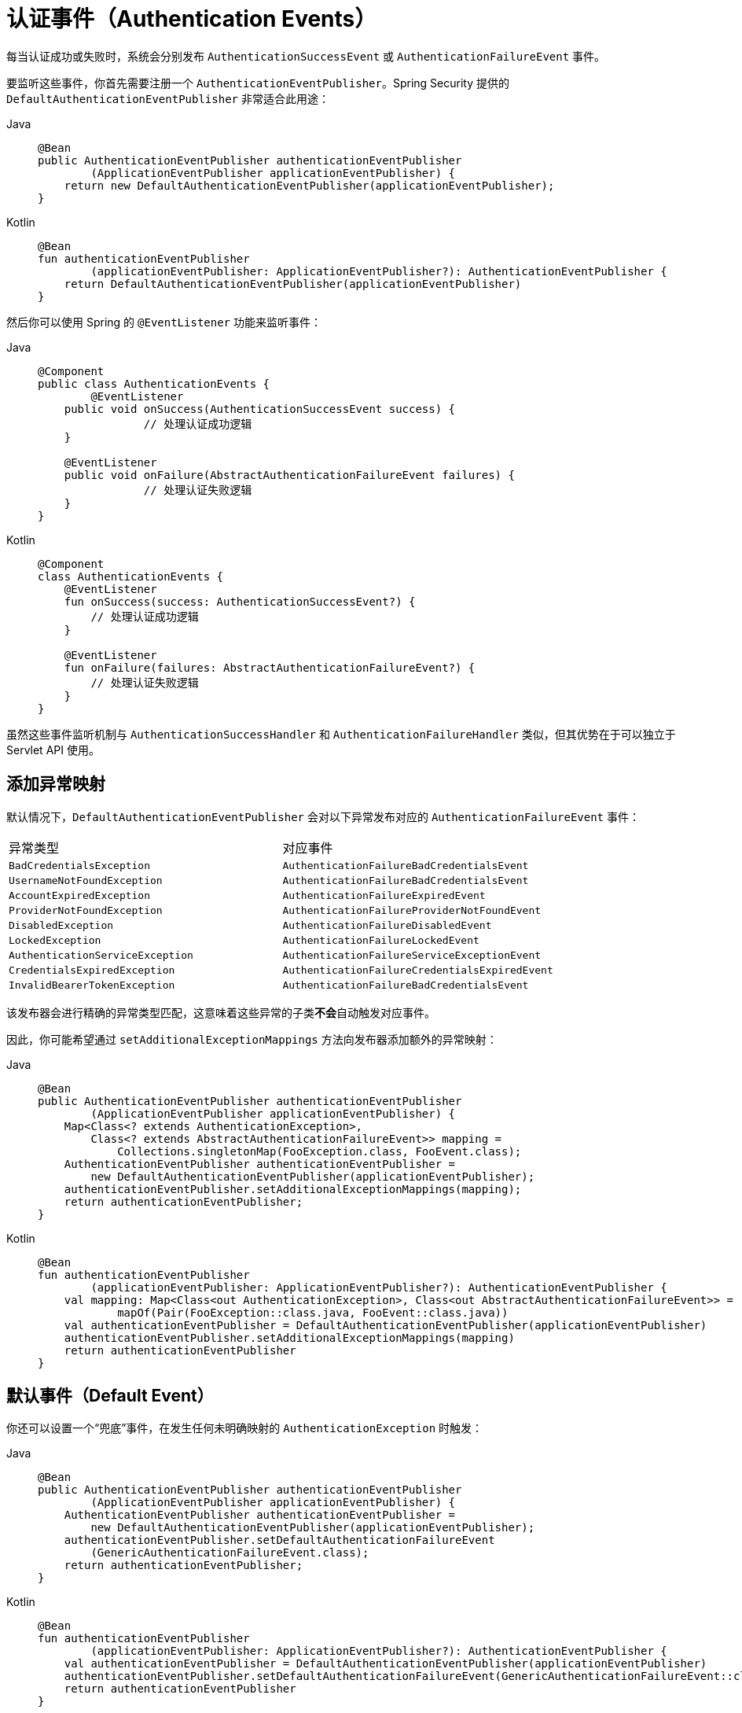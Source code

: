 [[servlet-events]]
= 认证事件（Authentication Events）

每当认证成功或失败时，系统会分别发布 `AuthenticationSuccessEvent` 或 `AuthenticationFailureEvent` 事件。

要监听这些事件，你首先需要注册一个 `AuthenticationEventPublisher`。Spring Security 提供的 `DefaultAuthenticationEventPublisher` 非常适合此用途：

[tabs]
======
Java::
+
[source,java,role="primary"]
----
@Bean
public AuthenticationEventPublisher authenticationEventPublisher
        (ApplicationEventPublisher applicationEventPublisher) {
    return new DefaultAuthenticationEventPublisher(applicationEventPublisher);
}
----

Kotlin::
+
[source,kotlin,role="secondary"]
----
@Bean
fun authenticationEventPublisher
        (applicationEventPublisher: ApplicationEventPublisher?): AuthenticationEventPublisher {
    return DefaultAuthenticationEventPublisher(applicationEventPublisher)
}
----
======

然后你可以使用 Spring 的 `@EventListener` 功能来监听事件：

[tabs]
======
Java::
+
[source,java,role="primary"]
----
@Component
public class AuthenticationEvents {
	@EventListener
    public void onSuccess(AuthenticationSuccessEvent success) {
		// 处理认证成功逻辑
    }

    @EventListener
    public void onFailure(AbstractAuthenticationFailureEvent failures) {
		// 处理认证失败逻辑
    }
}
----

Kotlin::
+
[source,kotlin,role="secondary"]
----
@Component
class AuthenticationEvents {
    @EventListener
    fun onSuccess(success: AuthenticationSuccessEvent?) {
        // 处理认证成功逻辑
    }

    @EventListener
    fun onFailure(failures: AbstractAuthenticationFailureEvent?) {
        // 处理认证失败逻辑
    }
}
----
======

虽然这些事件监听机制与 `AuthenticationSuccessHandler` 和 `AuthenticationFailureHandler` 类似，但其优势在于可以独立于 Servlet API 使用。

== 添加异常映射

默认情况下，`DefaultAuthenticationEventPublisher` 会对以下异常发布对应的 `AuthenticationFailureEvent` 事件：

|============
| 异常类型 | 对应事件
| `BadCredentialsException` | `AuthenticationFailureBadCredentialsEvent`
| `UsernameNotFoundException` | `AuthenticationFailureBadCredentialsEvent`
| `AccountExpiredException` | `AuthenticationFailureExpiredEvent`
| `ProviderNotFoundException` | `AuthenticationFailureProviderNotFoundEvent`
| `DisabledException` | `AuthenticationFailureDisabledEvent`
| `LockedException` | `AuthenticationFailureLockedEvent`
| `AuthenticationServiceException` | `AuthenticationFailureServiceExceptionEvent`
| `CredentialsExpiredException` | `AuthenticationFailureCredentialsExpiredEvent`
| `InvalidBearerTokenException` | `AuthenticationFailureBadCredentialsEvent`
|============

该发布器会进行精确的异常类型匹配，这意味着这些异常的子类**不会**自动触发对应事件。

因此，你可能希望通过 `setAdditionalExceptionMappings` 方法向发布器添加额外的异常映射：

[tabs]
======
Java::
+
[source,java,role="primary"]
----
@Bean
public AuthenticationEventPublisher authenticationEventPublisher
        (ApplicationEventPublisher applicationEventPublisher) {
    Map<Class<? extends AuthenticationException>,
        Class<? extends AbstractAuthenticationFailureEvent>> mapping =
            Collections.singletonMap(FooException.class, FooEvent.class);
    AuthenticationEventPublisher authenticationEventPublisher =
        new DefaultAuthenticationEventPublisher(applicationEventPublisher);
    authenticationEventPublisher.setAdditionalExceptionMappings(mapping);
    return authenticationEventPublisher;
}
----

Kotlin::
+
[source,kotlin,role="secondary"]
----
@Bean
fun authenticationEventPublisher
        (applicationEventPublisher: ApplicationEventPublisher?): AuthenticationEventPublisher {
    val mapping: Map<Class<out AuthenticationException>, Class<out AbstractAuthenticationFailureEvent>> =
            mapOf(Pair(FooException::class.java, FooEvent::class.java))
    val authenticationEventPublisher = DefaultAuthenticationEventPublisher(applicationEventPublisher)
    authenticationEventPublisher.setAdditionalExceptionMappings(mapping)
    return authenticationEventPublisher
}
----
======

== 默认事件（Default Event）

你还可以设置一个“兜底”事件，在发生任何未明确映射的 `AuthenticationException` 时触发：

[tabs]
======
Java::
+
[source,java,role="primary"]
----
@Bean
public AuthenticationEventPublisher authenticationEventPublisher
        (ApplicationEventPublisher applicationEventPublisher) {
    AuthenticationEventPublisher authenticationEventPublisher =
        new DefaultAuthenticationEventPublisher(applicationEventPublisher);
    authenticationEventPublisher.setDefaultAuthenticationFailureEvent
        (GenericAuthenticationFailureEvent.class);
    return authenticationEventPublisher;
}
----

Kotlin::
+
[source,kotlin,role="secondary"]
----
@Bean
fun authenticationEventPublisher
        (applicationEventPublisher: ApplicationEventPublisher?): AuthenticationEventPublisher {
    val authenticationEventPublisher = DefaultAuthenticationEventPublisher(applicationEventPublisher)
    authenticationEventPublisher.setDefaultAuthenticationFailureEvent(GenericAuthenticationFailureEvent::class.java)
    return authenticationEventPublisher
}
----
======